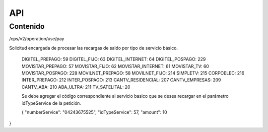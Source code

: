 API
===

.. autosummary::
   :toctree: generated

   **Pago de servicios**



Contenido
--------

/cps/v2/operation/use/pay

Solicitud encargada de procesar las recargas de saldo por tipo de servicio básico.



  DIGITEL_PREPAGO: 59
  DIGITEL_FIJO: 63
  DIGITEL_INTERNET: 64
  DIGITEL_POSPAGO: 229
  MOVISTAR_PREPAGO: 57
  MOVISTAR_FIJO: 62
  MOVISTAR_INTERNET: 61
  MOVISTAR_TV: 60
  MOVISTAR_POSPAGO: 228
  MOVILNET_PREPAGO: 58
  MOVILNET_FIJO: 214
  SIMPLETV: 215
  CORPOELEC: 216
  INTER_PREPAGO: 212
  INTER_POSPAGO: 213
  CANTV_RESIDENCIAL: 207
  CANTV_EMPRESAS: 209
  CANTV_ABA: 210
  ABA_ULTRA: 211
  TV_SATELITAL: 20



  Se debe agregar el código correspondiente al servicio basico que se desea recargar en el parámetro idTypeService de la petición.



  {
  "numberService": "04243675525",
  "idTypeService": 57,
  "amount": 10
}